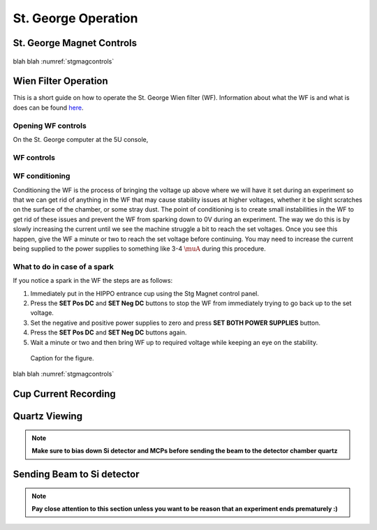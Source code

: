 St. George Operation
====================

.. _whatis:

St. George Magnet Controls
--------------------------


.. _stgmagcontrols:

.. figure:: images/magnetcontrols.PNG

   :alt: Logo
   :align: center
   :width: 240px

   caption

blah blah :numref:`stgmagcontrols`

Wien Filter Operation
---------------------

This is a short guide on how to operate the St. George Wien filter (WF). Information about what the WF is and what is does can be found `here <generalinfo.rst>`_.

Opening WF controls
~~~~~~~~~~~~~~~~~~
On the St. George computer at the 5U console,



WF controls
~~~~~~~~~~~~~~~~~~




WF conditioning
~~~~~~~~~~~~~~~~~~
Conditioning the WF is the process of bringing the voltage up above where we will have it set during an experiment so that we can get rid of anything in the WF that may cause stability issues at higher voltages, whether it be slight scratches on the surface of the chamber, or some stray dust. The point of conditioning is to create small instabilities in the WF to get rid of these issues and prevent the WF from sparking down to 0V during an experiment. The way we do this is by slowly increasing the current until we see the machine struggle a bit to reach the set voltages. Once you see this happen, give the WF a minute or two to reach the set voltage before continuing. You may need to increase the current being supplied to the power supplies to something like 3-4 :math:`\muA` during this procedure.




What to do in case of a spark
~~~~~~~~~~~~~~~~~~
If you notice a spark in the WF the steps are as follows:

#. Immediately put in the HIPPO entrance cup using the Stg Magnet control panel. 
#. Press the **SET Pos DC** and **SET Neg DC** buttons to stop the WF from immediately trying to go back up to the set voltage.
#. Set the negative and positive power supplies to zero and press **SET BOTH POWER SUPPLIES** button. 
#. Press the **SET Pos DC** and **SET Neg DC** buttons again. 
#. Wait a minute or two and then bring WF up to required voltage while keeping an eye on the stability.

.. _hippo1:

.. figure:: images/hippo/hippo1.PNG

   Caption for the figure.


blah blah :numref:`stgmagcontrols`


Cup Current Recording
---------------------

Quartz Viewing
---------------------
.. note::

   **Make sure to bias down Si detector and MCPs before sending the beam to the detector chamber quartz**

Sending Beam to Si detector
---------------------------
.. note::

   **Pay close attention to this section unless you want to be reason that an experiment ends prematurely :)**






